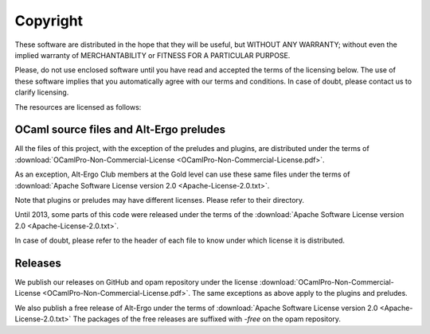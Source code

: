 ******************
Copyright
******************

These software are distributed in the hope that they will be useful,
but WITHOUT ANY WARRANTY; without even the implied warranty of
MERCHANTABILITY or FITNESS FOR A PARTICULAR PURPOSE.

Please, do not use enclosed software until you have read and accepted
the terms of the licensing below. The use of these software implies
that you automatically agree with our terms and conditions. In case of
doubt, please contact us to clarify licensing.

The resources are licensed as follows:

OCaml source files and Alt-Ergo preludes
-----------------------------------------

All the files of this project, with the exception of the preludes and plugins, are distributed under the terms of
:download:`OCamlPro-Non-Commercial-License <OCamlPro-Non-Commercial-License.pdf>`.

As an exception, Alt-Ergo Club members at the Gold level can use these same files
under the terms of :download:`Apache Software License version 2.0 <Apache-License-2.0.txt>`.

Note that plugins or preludes may have different licenses. Please refer to
their directory.

Until 2013, some parts of this code were released under the terms of the
:download:`Apache Software License version 2.0 <Apache-License-2.0.txt>`.

In case of doubt, please refer to the header of each file to know under which
license it is distributed.

Releases
-----------------------------------------

We publish our releases on GitHub and opam repository under the license
:download:`OCamlPro-Non-Commercial-License <OCamlPro-Non-Commercial-License.pdf>`.
The same exceptions as above apply to the plugins and preludes.

We also publish a free release of Alt-Ergo under the terms of
:download:`Apache Software License version 2.0 <Apache-License-2.0.txt>`
The packages of the free releases are suffixed with `-free` on the opam repository.
